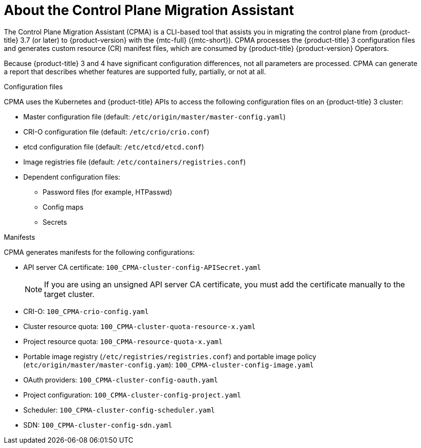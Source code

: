 // Module included in the following assemblies:
// * migration/migrating_3_4/migrating-application-workloads-3-4.adoc

[id='migration-understanding-cpma_{context}']
= About the Control Plane Migration Assistant

The Control Plane Migration Assistant (CPMA) is a CLI-based tool that assists you in migrating the control plane from {product-title} 3.7 (or later) to {product-version} with the {mtc-full} ({mtc-short}). CPMA processes the {product-title} 3 configuration files and generates custom resource (CR) manifest files, which are consumed by {product-title} {product-version} Operators.

Because {product-title} 3 and 4 have significant configuration differences, not all parameters are processed. CPMA can generate a report that describes whether features are supported fully, partially, or not at all.

.Configuration files

CPMA uses the Kubernetes and {product-title} APIs to access the following configuration files on an {product-title} 3 cluster:

* Master configuration file (default: `/etc/origin/master/master-config.yaml`)
* CRI-O configuration file (default: `/etc/crio/crio.conf`)
* etcd configuration file (default: `/etc/etcd/etcd.conf`)
* Image registries file (default: `/etc/containers/registries.conf`)
* Dependent configuration files:
** Password files (for example, HTPasswd)
** Config maps
** Secrets

.Manifests

CPMA generates manifests for the following configurations:

* API server CA certificate: `100_CPMA-cluster-config-APISecret.yaml`
+
[NOTE]
====
If you are using an unsigned API server CA certificate, you must add the certificate manually to the target cluster.
====

* CRI-O: `100_CPMA-crio-config.yaml`
* Cluster resource quota: `100_CPMA-cluster-quota-resource-x.yaml`
* Project resource quota: `100_CPMA-resource-quota-x.yaml`
* Portable image registry (`/etc/registries/registries.conf`) and portable image policy (`etc/origin/master/master-config.yam`): `100_CPMA-cluster-config-image.yaml`
* OAuth providers: `100_CPMA-cluster-config-oauth.yaml`
* Project configuration: `100_CPMA-cluster-config-project.yaml`
* Scheduler: `100_CPMA-cluster-config-scheduler.yaml`
* SDN: `100_CPMA-cluster-config-sdn.yaml`
